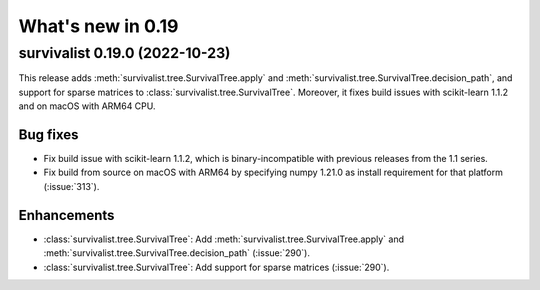 .. _release_notes_0_19:

What's new in 0.19
==================

survivalist 0.19.0 (2022-10-23)
-----------------------------------

This release adds :meth:`survivalist.tree.SurvivalTree.apply` and
:meth:`survivalist.tree.SurvivalTree.decision_path`, and support
for sparse matrices to :class:`survivalist.tree.SurvivalTree`.
Moreover, it fixes build issues with scikit-learn 1.1.2
and on macOS with ARM64 CPU.

Bug fixes
^^^^^^^^^
- Fix build issue with scikit-learn 1.1.2, which is binary-incompatible with
  previous releases from the 1.1 series.
- Fix build from source on macOS with ARM64 by specifying numpy 1.21.0 as install
  requirement for that platform (:issue:`313`).

Enhancements
^^^^^^^^^^^^
- :class:`survivalist.tree.SurvivalTree`: Add :meth:`survivalist.tree.SurvivalTree.apply` and
  :meth:`survivalist.tree.SurvivalTree.decision_path` (:issue:`290`).
- :class:`survivalist.tree.SurvivalTree`: Add support for sparse matrices (:issue:`290`).
